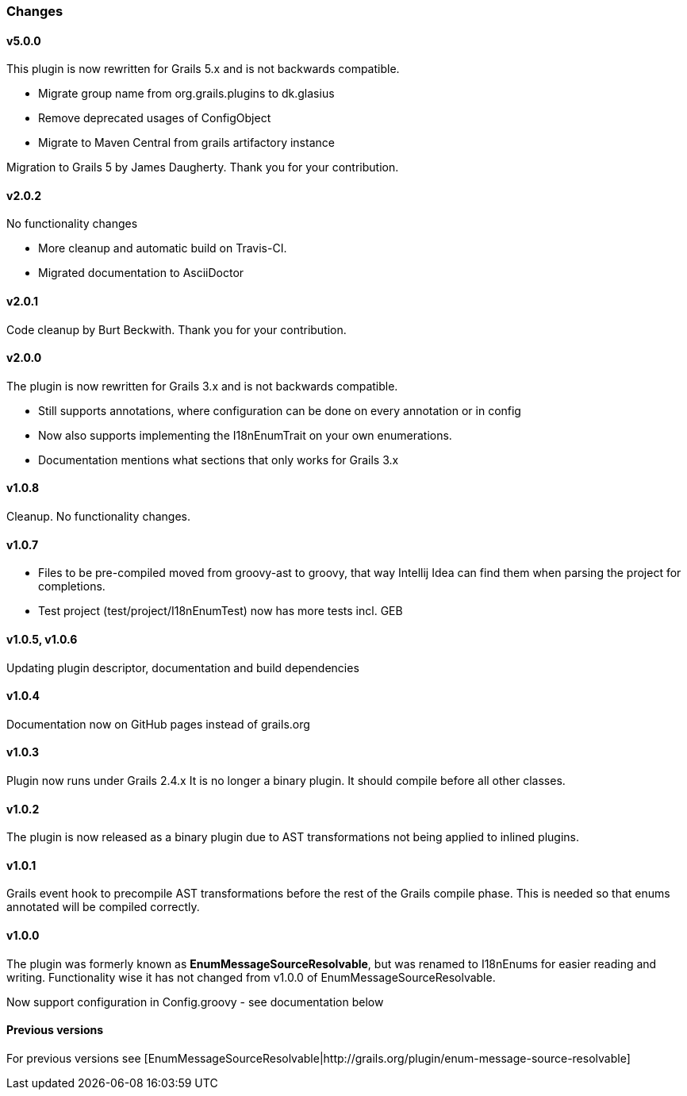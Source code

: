 ### Changes
#### v5.0.0
This plugin is now rewritten for Grails 5.x and is not backwards compatible.

* Migrate group name from org.grails.plugins to dk.glasius
* Remove deprecated usages of ConfigObject
* Migrate to Maven Central from grails artifactory instance

Migration to Grails 5 by James Daugherty. Thank you for your contribution.

#### v2.0.2
No functionality changes

* More cleanup and automatic build on Travis-CI.
* Migrated documentation to AsciiDoctor

#### v2.0.1
Code cleanup by Burt Beckwith. Thank you for your contribution.

#### v2.0.0
The plugin is now rewritten for Grails 3.x and is not backwards compatible.

* Still supports annotations, where configuration can be done on every annotation or in config
* Now also supports implementing the I18nEnumTrait on your own enumerations.
* Documentation mentions what sections that only works for Grails 3.x

#### v1.0.8
Cleanup. No functionality changes.

#### v1.0.7

* Files to be pre-compiled moved from groovy-ast to groovy, that way Intellij Idea can find them when parsing the project for completions.
* Test project (test/project/I18nEnumTest) now has more tests incl. GEB

#### v1.0.5, v1.0.6
Updating plugin descriptor, documentation and build dependencies

#### v1.0.4
Documentation now on GitHub pages instead of grails.org

#### v1.0.3
Plugin now runs under Grails 2.4.x
It is no longer a binary plugin. It should compile before all other classes.

#### v1.0.2
The plugin is now released as a binary plugin due to AST transformations not being applied to inlined plugins.

#### v1.0.1
Grails event hook to precompile AST transformations before the rest of the Grails compile phase. This is needed
so that enums annotated will be compiled correctly.

#### v1.0.0
The plugin was formerly known as *EnumMessageSourceResolvable*, but was renamed to I18nEnums for easier reading and writing. Functionality wise it has not changed from v1.0.0 of EnumMessageSourceResolvable.

Now support configuration in Config.groovy - see documentation below

#### Previous versions
For previous versions see [EnumMessageSourceResolvable|http://grails.org/plugin/enum-message-source-resolvable]

